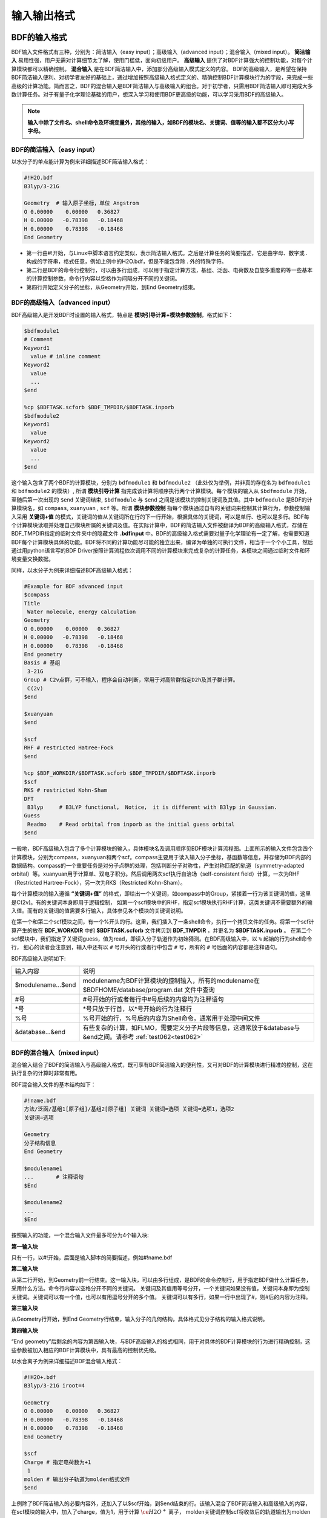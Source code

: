 输入输出格式
************************************

BDF的输入格式
==========================================================================

BDF输入文件格式有三种，分别为：简洁输入（easy input）；高级输入（advanced input）；混合输入（mixed input）。 **简洁输入** 易用性强，用户无需对计算细节太了解，使用门槛低，面向初级用户。 **高级输入** 提供了对BDF计算强大的控制功能，对每个计算模块都可以精确控制。 **混合输入** 是在BDF简洁输入中，添加部分高级输入模式定义的内容。 BDF的高级输入，是希望在保持BDF简洁输入便利、对初学者友好的基础上，通过增加按照高级输入格式定义的、精确控制BDF计算模块行为的字段，来完成一些高级的计算功能。简而言之，BDF的混合输入是BDF简洁输入与高级输入的组合。对于初学者，只需用BDF简洁输入即可完成大多数计算任务。对于有量子化学理论基础的用户，想深入学习和使用BDF更高级的功能，可以学习采用BDF的高级输入。

.. note::

   **输入中除了文件名、shell命令及环境变量外，其他的输入，如BDF的模块名、关键词、值等的输入都不区分大小写字母。**

..


BDF的简洁输入（easy input）
--------------------------------------------------------------------------

以水分子的单点能计算为例来详细描述BDF简洁输入格式：

.. code-block:: bdf

  #!H2O.bdf
  B3lyp/3-21G 

  Geometry  # 输入原子坐标，单位 Angstrom
  O 0.00000    0.00000   0.36827
  H 0.00000   -0.78398   -0.18468
  H 0.00000    0.78398   -0.18468
  End Geometry

- 第一行由#!开始，与Linux中脚本语言约定类似，表示简洁输入格式。之后是计算任务的简要描述，它是由字母、数字或 . 构成的字符串，格式任意，例如上例中的H2O.bdf，但是不能包含除 . 外的特殊字符。
- 第二行是BDF的命令行控制行，可以由多行组成，可以用于指定计算方法，基组、泛函、电荷数及自旋多重度的等一些基本的计算控制参数，命令行内容以空格作为间隔分开不同的关键词。
- 第四行开始定义分子的坐标，从Geometry开始，到End Geometry结束。

BDF的高级输入（advanced input）
--------------------------------------------------------------------------

BDF高级输入是开发BDF时设置的输入格式，特点是 **模块引导计算+模块参数控制**，格式如下：

.. code-block:: bdf

    $bdfmodule1
    # Comment
    Keyword1
      value # inline comment
    Keyword2
      value
      ...
    $end

    %cp $BDFTASK.scforb $BDF_TMPDIR/$BDFTASK.inporb 
    $bdfmodule2
    Keyword1
      value
    Keyword2
      value
      ...
    $end

这个输入包含了两个BDF的计算模块，分别为 ``bdfmodule1`` 和 ``bdfmodule2`` （此处仅为举例，并非真的存在名为 ``bdfmodule1`` 和 ``bdfmodule2`` 的模块）, 所谓 **模块引导计算** 指完成该计算将顺序执行两个计算模块。每个模块的输入从 ``$bdfmodule`` 开始，至随后第一次出现的 ``$end`` 关键词结束, ``$bdfmodule`` 与 ``$end`` 之间是该模块的控制关键词及其值。其中 ``bdfmodule`` 是BDF的计算模块名，如 ``compass``, ``xuanyuan`` , ``scf`` 等。所谓 **模块参数控制** 指每个模块通过自有的关键词来控制其计算行为，参数控制输入采用 **关键词+值** 的模式，关键词的值从关键词所在行的下一行开始，根据具体的关键词，可以是单行、也可以是多行。BDF每个计算模块读取并处理自己模块所属的关键词及值。在实际计算中，BDF的简洁输入文件被翻译为BDF的高级输入格式，存储在BDF_ΤΜPDIR指定的临时文件夹中的隐藏文件 **.bdfinput** 中。BDF的高级输入格式需要对量子化学理论有一定了解，也需要知道BDF每个计算模块具体的功能。BDF将不同的计算功能尽可能的独立出来，编译为单独的可执行文件，相当于一个个小工具，然后通过用python语言写的BDF Driver按照计算流程依次调用不同的计算模块来完成复杂的计算任务，各模块之间通过临时文件和环境变量交换数据。


同样，以水分子为例来详细描述BDF高级输入格式：

.. code-block:: bdf

  #Example for BDF advanced input
  $compass
  Title
   Water molecule, energy calculation
  Geometry
  O 0.00000    0.00000   0.36827
  H 0.00000   -0.78398   -0.18468
  H 0.00000    0.78398   -0.18468
  End geometry
  Basis # 基组
   3-21G
  Group # C2v点群，可不输入，程序会自动判断，常用于对高阶群指定D2h及其子群计算。
   C(2v)
  $end

  $xuanyuan
  $end

  $scf
  RHF # restricted Hatree-Fock
  $end

  %cp $BDF_WORKDIR/$BDFTASK.scforb $BDF_TMPDIR/$BDFTASK.inporb
  $scf
  RKS # restricted Kohn-Sham
  DFT
   B3lyp     # B3LYP functional， Notice， it is different with B3lyp in Gaussian. 
  Guess 
   Readmo    # Read orbital from inporb as the initial guess orbital
  $end

一般地，BDF高级输入包含了多个计算模块的输入，具体模块名及调用顺序见BDF模块计算流程图。上面所示的输入文件包含四个计算模块，分别为compass，xuanyuan和两个scf。compass主要用于读入输入分子坐标，基函数等信息，并存储为BDF内部的数据结构。compass的一个重要任务是对分子点群的处理，包括判断分子对称性，产生对称匹配的轨道（symmetry-adapted orbital）等。xuanyuan用于计算单、双电子积分。然后调用两次scf执行自洽场（self-consistent field）计算，一次为RHF（Restricted Hartree-Fock），另一次为RKS（Restricted Kohn-Sham）。


每个计算模块的输入遵循 **“关键词+值”** 的格式，即给出一个关键词，如compass中的Group，紧接着一行为该关键词的值，这里是C(2v)。有的关键词本身即用于逻辑控制，
如第一个scf模块中的RHF，指定scf模块执行RHF计算，这类关键词不需要额外的输入值。而有的关键词的值需要多行输入，具体参见各个模块的关键词说明。



在第一个和第二个scf模块之间，有一个%开头的行。这里，我们插入了一条shell命令，执行一个拷贝文件的任务。将第一个scf计算产生的放在 **BDF_WORKDIR** 中的 **$BDFTASK.scforb** 文件拷贝到 **BDF_TMPDIR** ，并更名为 **$BDFTASK.inporb** 。
在第二个scf模块中，我们指定了关键词guess，值为read，即读入分子轨道作为初始猜测。在BDF高级输入中，以 ``%`` 起始的行为shell命令行，
细心的读者会注意到，输入中还有以 ``#`` 号开头的行或者行中包含 ``#`` 号，所有的 ``#`` 号后面的内容都是注释语句。

BDF高级输入说明如下:

+---------------------+--------------------------------------------------------------------------------------------------------------------+
| 输入内容            | 说明                                                                                                               |
+---------------------+--------------------------------------------------------------------------------------------------------------------+
| $modulename...$end  |  modulename为BDF计算模块的控制输入，所有的modulename在 $BDFHOME/database/program.dat 文件中查询                    |  
+---------------------+--------------------------------------------------------------------------------------------------------------------+
| #号                 | #号开始的行或者每行中#号后续的内容均为注释语句                                                                     |
+---------------------+--------------------------------------------------------------------------------------------------------------------+
| \*号                | \*号只放于行首，以*号开始的行为注释行                                                                              |
+---------------------+--------------------------------------------------------------------------------------------------------------------+
| %号                 | %号开始的行，%号后的内容为Shell命令，通常用于处理中间文件                                                          | 
+---------------------+--------------------------------------------------------------------------------------------------------------------+
| &database...&end    | 有些复杂的计算，如FLMO，需要定义分子片段等信息，这通常放于&database与&end之间。请参考 :ref:`test062<test062>`      |  
+---------------------+--------------------------------------------------------------------------------------------------------------------+


BDF的混合输入（mixed input）
--------------------------------------------------------------------------

混合输入结合了BDF的简洁输入与高级输入格式，既可享有BDF简洁输入的便利性，又可对BDF的计算模块进行精准的控制，这在执行复杂的计算时非常有用。

BDF混合输入文件的基本结构如下：

.. code-block:: bdf

  #!name.bdf
  方法/泛函/基组1[原子组]/基组2[原子组] 关键词 关键词=选项 关键词=选项1，选项2
  关键词=选项

  Geometry
  分子结构信息
  End Geometry 

  $modulename1
  ...       # 注释语句
  $End

  $modulename2
  ...
  $End


按照输入的功能，一个混合输入文件最多可分为4个输入块:

**第一输入块** 

只有一行，以#!开始，后面是输入脚本的简要描述，例如#!name.bdf

**第二输入块** 


从第二行开始，到Geometry前一行结束。这一输入块，可以由多行组成，是BDF的命令控制行，用于指定BDF做什么计算任务，采用什么方法。命令行内容以空格分开不同的关键词。
关键词及其值用等号分开，一个关键词如果没有值，关键词本身即为控制关键词。关键词可以有一个值，也可以有用逗号分开的多个值。
关键词可以有多行，如果一行中出现了#，则#后的内容为注释。

**第三输入块** 


从Geometry行开始，到End Geometry行结束，输入分子的几何结构，具体格式见分子结构的输入格式说明。

**第四输入块** 


“End geometry”后剩余的内容为第四输入块，与BDF高级输入的格式相同，用于对具体的BDF计算模块的行为进行精确控制，这些参数被加入相应的BDF计算模块中，具有最高的控制优先级。

以水合离子为例来详细描述BDF混合输入格式：

.. code-block:: bdf

  #!H2O+.bdf
  B3lyp/3-21G iroot=4 

  Geometry
  O 0.00000    0.00000   0.36827
  H 0.00000   -0.78398   -0.18468
  H 0.00000    0.78398   -0.18468
  End Geometry

  $scf
  Charge # 指定电荷数为+1
   1
  molden # 输出分子轨道为molden格式文件
  $end

上例除了BDF简洁输入的必要内容外，还加入了以$scf开始，到$end结束的行。该输入混合了BDF简洁输入和高级输入的内容，在scf模块的输入中，加入了charge，值为1，用于计算 :math:`\ce{H2O^+}` 离子，
molden关键词控制scf将收敛后的轨道输出为molden格式文件用来作图。需要指出的是，在混合输入格式的第二行命令行，可以用 ``charge = -1`` 来控制计算 :math:`\ce{H2O^-}` 阴离子，
但若在后面的scf模块输入中，也使用了 ``charge`` 关键词，则后者具有最高的控制优先级，将覆盖命令行中的输入。换言之，在混合输入格式下，每个BDF计算模块的高级输入关键词具有最高的控制优先级。

分子结构的输入格式
==========================================================================

BDF的分子结构输入从 ``Geometry`` 开始，到 ``End geometry`` 结束，可以按照直角坐标，内坐标，或者指定xyz文件格式的三种方式输入。

.. Warning::
    BDF输入坐标的默认单位为埃(angstrom)，如果需要使用原子单位输入分子结构，需用关键词 ``unit=Bohr`` 来指定。BDF的简洁输入模式下， ``unit=Bohr`` 放在第二行控制行。 如果是高级输入模式，在Compass模块使用关键词 ``unit`` ，并指定值为Bohr。具体见下面的示例。

在简洁输入的控制行指定分子坐标单位，输入的 :math:`\ce{H2}` 分子键长为1.50 Bohr。

.. code-block:: bdf

  #! bdftest.sh
  HF/3-21G unit=Bohr

  geometry
    H  0.00 0.00 0.00
    H  0.00 0.00 1.50
  end geometry

高级输入模式下，控制分子坐标单位

.. code-block:: bdf

  $compass
  geometry
    H  0.00 0.00 0.00
    H  0.00 0.00 1.50
  end geometry
  basis
    3-21G
  unit
    Bohr
  $end
  
分子结构的直角坐标格式输入
--------------------------------------------------------------------------

.. code-block:: bdf

   Geometry # default coodinate unit is angstrom 
   O  0.00000   0.00000    0.36937
   H  0.00000  -0.78398   -0.18468 
   H  0.00000   0.78398   -0.18468 
   End geometry

.. _Internal-Coord:

分子结构的内坐标格式输入 
--------------------------------------------------------------------------

内坐标采用定义键长、键角、二面角的格式输入，其中键长的单位为埃，键角和二面角的单位为度。输入模式举例如下：

.. code-block:: bdf

   Geometry
   atom1
   atom2 1   R21                  # R12为原子2、1之间键长
   atom3 1   R31  2 A312          # R31为原子3、1之间键长， A312为原子3、1、2定义的键角
   atom4 3   R43  2 A432 1 D4321  # R43为原子4、3之间键长， A432为原子4、3、2定义的键角，D4321为原子4、3、2、1定义的二面角
   atom5 3   R53  4 A534 1 D5341  # R53为原子5、3之间键长， A534为原子5、3、4定义的键角，D5341为原子5、4、3、1定义的二面角 
   ...
   ...
   End Geometry

具体的，对于水分子，内坐标输入如下：

.. code-block:: bdf
 
 Geometry
 O
 H  1   0.9
 H  1   0.9  2  109.0
 End geometry

内坐标输入，利用变量定义内坐标数值如下：

.. code-block:: bdf
 
 Geometry
 O
 H  1   R1
 H  1   R1  2  A1

 R1 = 0.9
 A1 = 109.0
 End geometry

内坐标格式输入，势能面扫描如下：

例1： :math:`\ce{H2O}` 的坐标输入，势能面扫描，键长从0.75埃开始，按照0.05埃的步长，键长由小到大计算20个点。

.. code-block:: bdf
 
 Geometry
 O
 H  1   R1
 H  1   R1  2  109

 R1  0.75 0.05 20
 End geometry

例2： :math:`\ce{H2O}` 势能面扫描的简洁输入，键长从0.75埃开始，按照0.05埃的步长，键长由小到大计算20个点。SCF通过Read获取初始猜测轨道。

.. code-block:: bdf

 #! h2oscan.bdf  
 B3lyp/3-21G Scan Guess=read

 Geometry
 O
 H  1   R1
 H  1   R1  2  A1

 A1 = 109.0

 R1 0.75 0.05 20        #变量R1需要设置变化的范围和步长，注意与A1之间加空行
 End geometry

从指定文件中读入分子坐标
--------------------------------------------------------------------------

.. code-block:: bdf
 
 Geometry
 file=filename.xyz
 End geometry


BDF输出文件
==========================================================================

+------------------------------------+------------------------------------------------------------------------------------------+
|            文件扩展名              |     说明                                                                                 |
+====================================+==========================================================================================+
|                  .out              |           主输出文件                                                                     |  
+------------------------------------+------------------------------------------------------------------------------------------+
|                  .out.tmp          |               结构优化及数值频率任务的副输出文件（包含能量、梯度等计算步骤的输出）       |  
+------------------------------------+------------------------------------------------------------------------------------------+
|                  .pes1             | 结构优化及数值频率任务各步的分子结构（埃）、能量（Hartree）及梯度（Hartree/Bohr）        |  
+------------------------------------+------------------------------------------------------------------------------------------+
|                  .egrad1           |           结构优化及数值频率任务最后一步的能量（Hartree）及梯度（Hartree/Bohr）          |  
+------------------------------------+------------------------------------------------------------------------------------------+
|                  .hess             |                                    Hessian矩阵（Hartree/Bohr^2）                         |  
+------------------------------------+------------------------------------------------------------------------------------------+
|                  .unimovib.input   |                                    UniMoVib输入文件，可用于热化学分析                    |  
+------------------------------------+------------------------------------------------------------------------------------------+
|                  .nac              |                      非绝热耦合矢量（Hartree/Bohr）                                      |  
+------------------------------------+------------------------------------------------------------------------------------------+
|                  .chkfil           |            临时文件                                                                      |  
+------------------------------------+------------------------------------------------------------------------------------------+
|                  .datapunch        |            临时文件                                                                      |
+------------------------------------+------------------------------------------------------------------------------------------+
|                  .optgeom          |        结构优化任务最后一步的分子坐标（Bohr）                                            |
+------------------------------------+------------------------------------------------------------------------------------------+
|                  .finaldens        |           最后一步SCF迭代的密度矩阵                                                      | 
+------------------------------------+------------------------------------------------------------------------------------------+
|                  .finalfock        |           最后一步SCF迭代的Fock矩阵                                                      | 
+------------------------------------+------------------------------------------------------------------------------------------+
|                  .scforb           |           最后一步SCF迭代的分子轨道                                                      |  
+------------------------------------+------------------------------------------------------------------------------------------+
|                  .global.scforb    |           FLMO/iOI计算最后一步SCF迭代的分子轨道                                          |  
+------------------------------------+------------------------------------------------------------------------------------------+
|                  .fragment*.*      |           FLMO/iOI计算的子体系计算相关输出文件                                           |  
+------------------------------------+------------------------------------------------------------------------------------------+
|                  .ioienlarge.out   |           iOI计算第1步及之后的宏迭代的子体系组成信息                                     |  
+------------------------------------+------------------------------------------------------------------------------------------+



某些计算任务可能会产生以上所未列举的其他输出文件，这些文件一般为临时文件。


量子化学常用单位及换算
==========================================================================

量子化学程序大部分内部运算使用原子单位制（atomic unit, au.）。这使得各种计算公式中不需要涉及单位转换，既使得代码简洁，也避免额外的运算和精度损失。量化程序输出中间数据时一般也用原子单位制，但输出有化学意义的数据时大多还是会转换成常用的单位。

 * 能量 1 a.u. = 1 Hartree
 * 质量 1 a.u. = 1 m :sub:`e` （电子质量）
 * 长度 1 a.u. = 1 Bohr
 * 电量 1 a.u. = 1 e = 1.6022×10 :sup:`-19` C
 * 电子密度 1 a.u. = 1e/Bohr :sup:`3`
 * 偶极矩 1 a.u. = 1 e · Bohr = 0.97174×10 :sup:`22` V/m :sup:`2` = 2.5417462 Debye
 * 静电势 1 a.u. = 1 Hartree/e
 * 电场 1 a.u. = 1 Hartree/(Bohr · e) = 51421 V/Angstrom

能量单位换算
----------------------------------------------

+-------------------+---------------------+---------------------+---------------------+---------------------+-------------------+
| 1 unit =          | Hartree             | kJ·mol :sup:`-1`    | kcal·mol :sup:`-1`  |      eV             |  cm :sup:`-1`     |
+-------------------+---------------------+---------------------+---------------------+---------------------+-------------------+
| Hartree           |   1                 |    2625.50          |     627.51          |    27.212           | 2.1947×10 :sup:`5`|
+-------------------+---------------------+---------------------+---------------------+---------------------+-------------------+
| kJ·mol :sup:`-1`  | 3.8088×10 :sup:`-4` |     1               |     0.23901         | 1.0364×10 :sup:`-2` |   83.593          |
+-------------------+---------------------+---------------------+---------------------+---------------------+-------------------+
| kcal·mol :sup:`-1`| 1.5936×10 :sup:`-3` |     4.184           |     1               | 4.3363×10 :sup:`-2` |   349.75          |
+-------------------+---------------------+---------------------+---------------------+---------------------+-------------------+
|    eV             | 3.6749×10 :sup:`-2` |     96.485          |     23.061          |       1             |   8065.5          |
+-------------------+---------------------+---------------------+---------------------+---------------------+-------------------+
|    cm :sup:`-1`   | 4.5563×10 :sup:`-6` | 1.1963×10 :sup:`-2` | 2.8591×10 :sup:`-3` | 1.2398×10 :sup:`-4` |       1           |
+-------------------+---------------------+---------------------+---------------------+---------------------+-------------------+

长度单位换算
----------------------------------------------

+-------------------+---------------------+---------------------+---------------------+
| 1 unit =          | Bohr                |     Angstrom        |         nm          |
+-------------------+---------------------+---------------------+---------------------+
| Bohr              |   1                 |    0.52917720859    |     0.052917720859  |
+-------------------+---------------------+---------------------+---------------------+
| Angstrom          | 1.88972613          |     1               |     0.1             |
+-------------------+---------------------+---------------------+---------------------+
|     nm            | 0.188972613         |     10              |     1               |
+-------------------+---------------------+---------------------+---------------------+

